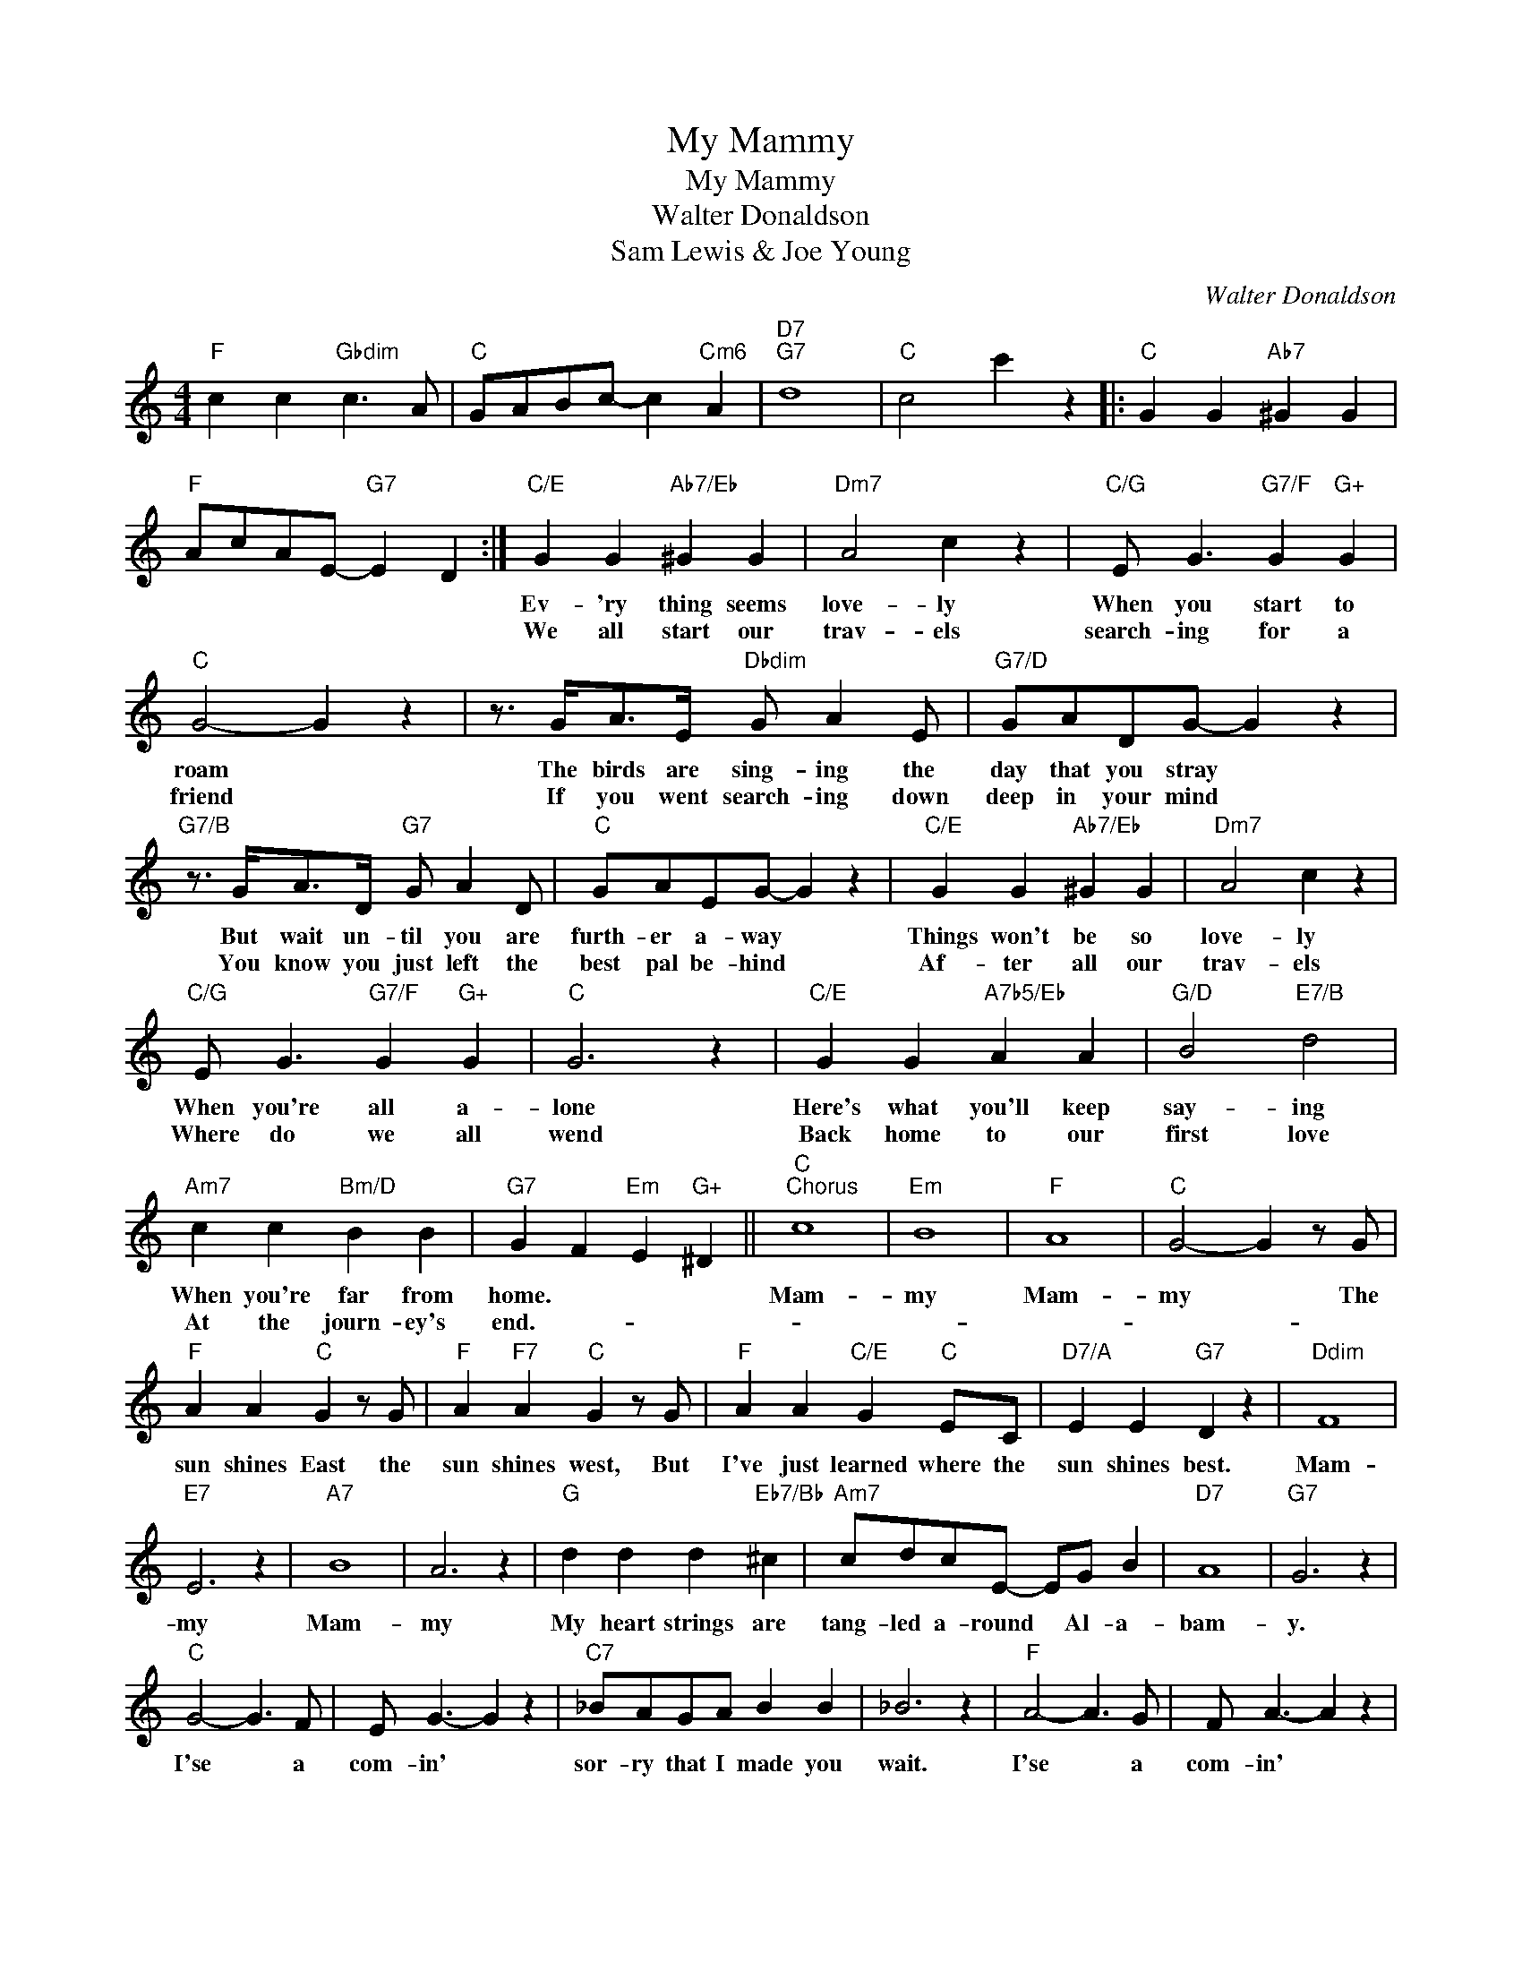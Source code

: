 X:1
T:My Mammy
T:My Mammy
T:Walter Donaldson
T:Sam Lewis & Joe Young
C:Walter Donaldson
Z:All Rights Reserved
L:1/4
M:4/4
K:C
V:1 treble 
%%MIDI program 40
%%MIDI control 7 100
%%MIDI control 10 64
V:1
"F" c c"Gbdim" c3/2 A/ |"C" G/A/B/c/- c"Cm6" A |"D7""G7" d4 |"C" c2 c' z |:"C" G G"Ab7" ^G G | %5
w: |||||
w: |||||
"F" A/c/A/E/-"G7" E D :|"C/E" G G"Ab7/Eb" ^G G |"Dm7" A2 c z |"C/G" E/ G3/2"G7/F" G"G+" G | %9
w: |Ev- 'ry thing seems|love- ly|When you start to|
w: |We all start our|trav- els|search- ing for a|
"C" G2- G z | z3/4 G/<A/E/4"Dbdim" G/ A E/ |"G7/D" G/A/D/G/- G z | %12
w: roam *|The birds are sing- ing the|day that you stray *|
w: friend *|If you went search- ing down|deep in your mind *|
"G7/B" z3/4 G/<A/D/4"G7" G/ A D/ |"C" G/A/E/G/- G z |"C/E" G G"Ab7/Eb" ^G G |"Dm7" A2 c z | %16
w: But wait un- til you are|furth- er a- way *|Things won't be so|love- ly|
w: You know you just left the|best pal be- hind *|Af- ter all our|trav- els|
"C/G" E/ G3/2"G7/F" G"G+" G |"C" G3 z |"C/E" G G"A7b5/Eb" A A |"G/D" B2"E7/B" d2 | %20
w: When you're all a-|lone|Here's what you'll keep|say- ing|
w: Where do we all|wend|Back home to our|first love|
"Am7" c c"Bm/D" B B |"G7" G F"Em" E"G+" ^D ||"C""^Chorus" c4 |"Em" B4 |"F" A4 |"C" G2- G z/ G/ | %26
w: When you're far from|home. * * *|Mam-|my|Mam-|my * The|
w: At the journ- ey's|end.- * * *|||||
"F" A A"C" G z/ G/ |"F" A"F7" A"C" G z/ G/ |"F" A A"C/E" G"C" E/C/ |"D7/A" E E"G7" D z |"Ddim" F4 | %31
w: sun shines East the|sun shines west, But|I've just learned where the|sun shines best.|Mam-|
w: |||||
"E7" E3 z |"A7" B4 | A3 z |"G" d d d"Eb7/Bb" ^c |"Am7" c/d/c/E/- E/G/ B |"D7" A4 |"G7" G3 z | %38
w: my|Mam-|my|My heart strings are|tang- led a- round * Al- a-|bam-|y.|
w: |||||||
"C" G2- G3/2 F/ | E/ G3/2- G z |"C7" _B/A/G/A/ B B | _B3 z |"F" A2- A3/2 G/ | F/ A3/2- A z | %44
w: I'se * a|com- in' *|sor- ry that I made you|wait.|I'se * a|com- in' *|
w: ||||||
"Dm7" c/B/"D"A/B/ c A |"G7" B F E D |"C" c4 |"Em" B3 z |"F" A4 |"C/E" G2- G/ z/4 ^G/<A/B/4 | %50
w: hope and pray I'm not too|late. * * *|Mam-|my|Mam-|my * I'd walk a|
w: ||||||
"F" c c"Gbdim" c z/ A/ |"C/G" G/A/B/c/-"C/E" c"Cm6/Eb" A |"D7""G7/B" d4 |1 %53
w: mil- lion miles for|one of your smiles * my|Mam-|
w: |||
"C" c G"Ebdim" A"G7" B :|2"C" c2 c' z |] %55
w: my * * *|my. *|
w: ||

